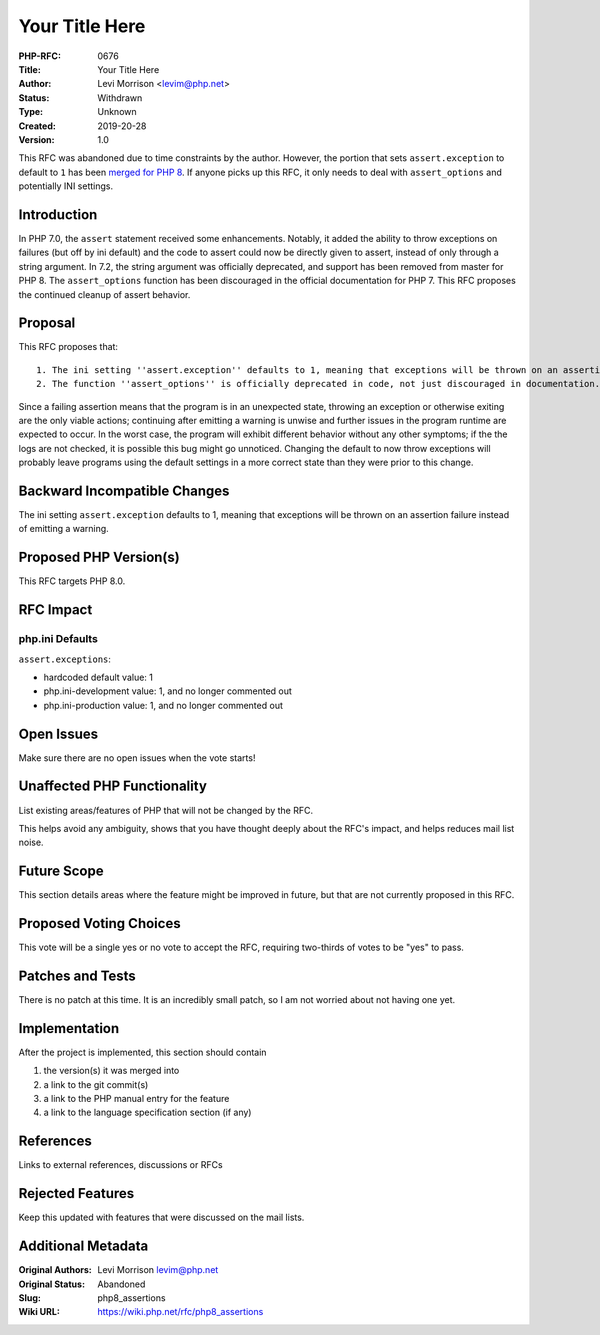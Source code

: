 Your Title Here
===============

:PHP-RFC: 0676
:Title: Your Title Here
:Author: Levi Morrison <levim@php.net>
:Status: Withdrawn
:Type: Unknown
:Created: 2019-20-28
:Version: 1.0

This RFC was abandoned due to time constraints by the author. However,
the portion that sets ``assert.exception`` to default to ``1`` has been
`merged for PHP 8 <https://github.com/php/php-src/pull/5925>`__. If
anyone picks up this RFC, it only needs to deal with ``assert_options``
and potentially INI settings.

Introduction
------------

In PHP 7.0, the ``assert`` statement received some enhancements.
Notably, it added the ability to throw exceptions on failures (but off
by ini default) and the code to assert could now be directly given to
assert, instead of only through a string argument. In 7.2, the string
argument was officially deprecated, and support has been removed from
master for PHP 8. The ``assert_options`` function has been discouraged
in the official documentation for PHP 7. This RFC proposes the continued
cleanup of assert behavior.

Proposal
--------

This RFC proposes that:

::

   1. The ini setting ''assert.exception'' defaults to 1, meaning that exceptions will be thrown on an assertion failure instead of emitting a warning. 
   2. The function ''assert_options'' is officially deprecated in code, not just discouraged in documentation.

Since a failing assertion means that the program is in an unexpected
state, throwing an exception or otherwise exiting are the only viable
actions; continuing after emitting a warning is unwise and further
issues in the program runtime are expected to occur. In the worst case,
the program will exhibit different behavior without any other symptoms;
if the the logs are not checked, it is possible this bug might go
unnoticed. Changing the default to now throw exceptions will probably
leave programs using the default settings in a more correct state than
they were prior to this change.

Backward Incompatible Changes
-----------------------------

The ini setting ``assert.exception`` defaults to 1, meaning that
exceptions will be thrown on an assertion failure instead of emitting a
warning.

Proposed PHP Version(s)
-----------------------

This RFC targets PHP 8.0.

RFC Impact
----------

php.ini Defaults
~~~~~~~~~~~~~~~~

``assert.exceptions``:

-  hardcoded default value: 1
-  php.ini-development value: 1, and no longer commented out
-  php.ini-production value: 1, and no longer commented out

Open Issues
-----------

Make sure there are no open issues when the vote starts!

Unaffected PHP Functionality
----------------------------

List existing areas/features of PHP that will not be changed by the RFC.

This helps avoid any ambiguity, shows that you have thought deeply about
the RFC's impact, and helps reduces mail list noise.

Future Scope
------------

This section details areas where the feature might be improved in
future, but that are not currently proposed in this RFC.

Proposed Voting Choices
-----------------------

This vote will be a single yes or no vote to accept the RFC, requiring
two-thirds of votes to be "yes" to pass.

Patches and Tests
-----------------

There is no patch at this time. It is an incredibly small patch, so I am
not worried about not having one yet.

Implementation
--------------

After the project is implemented, this section should contain

#. the version(s) it was merged into
#. a link to the git commit(s)
#. a link to the PHP manual entry for the feature
#. a link to the language specification section (if any)

References
----------

Links to external references, discussions or RFCs

Rejected Features
-----------------

Keep this updated with features that were discussed on the mail lists.

Additional Metadata
-------------------

:Original Authors: Levi Morrison levim@php.net
:Original Status: Abandoned
:Slug: php8_assertions
:Wiki URL: https://wiki.php.net/rfc/php8_assertions
